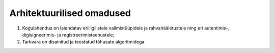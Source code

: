 ..  IVXV eriomadused

Arhitektuurilised omadused
--------------------------

#. Kogulahendus on laiendatav eriliigilistele valimistüüpidele ja
   rahvahääletustele ning eri autentimis-, digisigneerimis- ja
   registreerimisteenustele;

#. Tarkvara on disainitud ja teostatud tõhusate algoritmidega.
